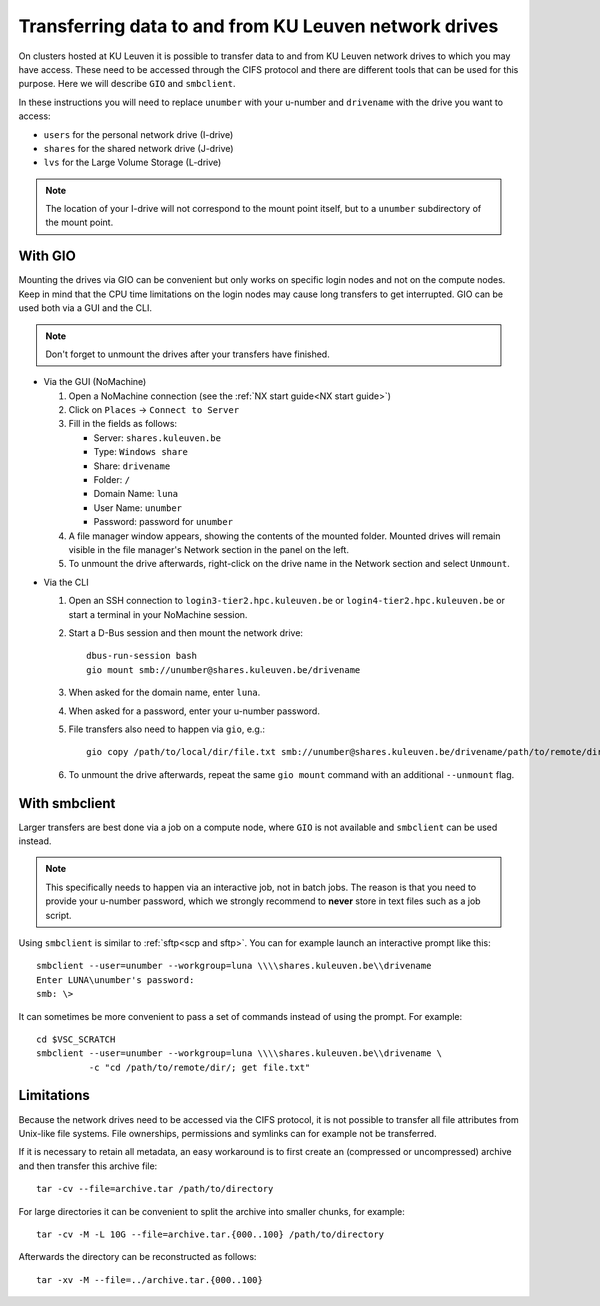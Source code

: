 .. _KU Leuven network drives:

Transferring data to and from KU Leuven network drives
======================================================

On clusters hosted at KU Leuven it is possible to transfer data to
and from KU Leuven network drives to which you may have access.
These need to be accessed through the CIFS protocol and there are
different tools that can be used for this purpose. Here we will
describe ``GIO`` and ``smbclient``.

In these instructions you will need to replace ``unumber`` with your
u-number and ``drivename`` with the drive you want to access:

- ``users`` for the personal network drive (I-drive)
- ``shares`` for the shared network drive (J-drive)
- ``lvs`` for the Large Volume Storage (L-drive)

.. note::

   The location of your I-drive will not correspond to the mount point
   itself, but to a ``unumber`` subdirectory of the mount point.


With GIO
--------
Mounting the drives via GIO can be convenient but only works on specific
login nodes and not on the compute nodes. Keep in mind that the CPU time
limitations on the login nodes may cause long transfers to get interrupted.
GIO can be used both via a GUI and the CLI.

.. note::

   Don't forget to unmount the drives after your transfers have finished.

* Via the GUI (NoMachine)

  #. Open a NoMachine connection (see the :ref:`NX start guide<NX start guide>`)
  #. Click on ``Places`` -> ``Connect to Server``
  #. Fill in the fields as follows:

     - Server: ``shares.kuleuven.be``
     - Type: ``Windows share``
     - Share: ``drivename``
     - Folder: ``/``
     - Domain Name: ``luna``
     - User Name: ``unumber``
     - Password: password for ``unumber``

  #. A file manager window appears, showing the contents of the mounted folder.
     Mounted drives will remain visible in the file manager's Network section
     in the panel on the left.
  #. To unmount the drive afterwards, right-click on the drive name in the
     Network section and select ``Unmount``.

.. (comment that just adds some whitespace between these two blocks)

* Via the CLI

  #. Open an SSH connection to ``login3-tier2.hpc.kuleuven.be`` or
     ``login4-tier2.hpc.kuleuven.be`` or start a terminal in your NoMachine
     session.
  #. Start a D-Bus session and then mount the network drive::

       dbus-run-session bash
       gio mount smb://unumber@shares.kuleuven.be/drivename

  #. When asked for the domain name, enter ``luna``.
  #. When asked for a password, enter your u-number password.
  #. File transfers also need to happen via ``gio``, e.g.::

       gio copy /path/to/local/dir/file.txt smb://unumber@shares.kuleuven.be/drivename/path/to/remote/dir/

  #. To unmount the drive afterwards, repeat the same ``gio mount`` command
     with an additional ``--unmount`` flag.

With smbclient
--------------
Larger transfers are best done via a job on a compute node, where ``GIO`` is not
available and ``smbclient`` can be used instead.

.. note::

   This specifically needs to happen via an interactive job, not in batch jobs.
   The reason is that you need to provide your u-number password, which we strongly
   recommend to **never** store in text files such as a job script.

Using ``smbclient`` is similar to :ref:`sftp<scp and sftp>`. You can for example
launch an interactive prompt like this::

  smbclient --user=unumber --workgroup=luna \\\\shares.kuleuven.be\\drivename
  Enter LUNA\unumber's password:
  smb: \>

It can sometimes be more convenient to pass a set of commands instead of using
the prompt. For example::

  cd $VSC_SCRATCH
  smbclient --user=unumber --workgroup=luna \\\\shares.kuleuven.be\\drivename \
            -c "cd /path/to/remote/dir/; get file.txt"


Limitations
-----------
Because the network drives need to be accessed via the CIFS protocol, it is
not possible to transfer all file attributes from Unix-like file systems.
File ownerships, permissions and symlinks can for example not be transferred.

If it is necessary to retain all metadata, an easy workaround is to first create
an (compressed or uncompressed) archive and then transfer this archive file::

  tar -cv --file=archive.tar /path/to/directory

For large directories it can be convenient to split the archive into smaller chunks,
for example::

  tar -cv -M -L 10G --file=archive.tar.{000..100} /path/to/directory

Afterwards the directory can be reconstructed as follows::

  tar -xv -M --file=../archive.tar.{000..100}

